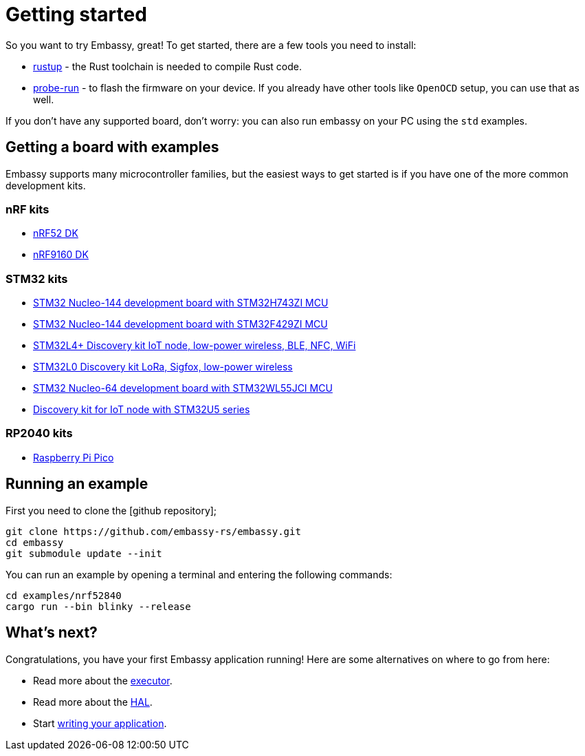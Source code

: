 = Getting started

So you want to try Embassy, great! To get started, there are a few tools you need to install:

* link:https://rustup.rs/[rustup] - the Rust toolchain is needed to compile Rust code.
* link:https://crates.io/crates/probe-run[probe-run] - to flash the firmware on your device. If you already have other tools like `OpenOCD` setup, you can use that as well.

If you don't have any supported board, don't worry: you can also run embassy on your PC using the `std` examples.

== Getting a board with examples

Embassy supports many microcontroller families, but the easiest ways to get started is if you have one of the more common development kits.

=== nRF kits

* link:https://www.nordicsemi.com/Products/Development-hardware/nrf52-dk[nRF52 DK]
* link:https://www.nordicsemi.com/Products/Development-hardware/nRF9160-DK[nRF9160 DK]

=== STM32 kits

* link:https://www.st.com/en/evaluation-tools/nucleo-h743zi.html[STM32 Nucleo-144 development board with STM32H743ZI MCU]
* link:https://www.st.com/en/evaluation-tools/nucleo-f429zi.html[STM32 Nucleo-144 development board with STM32F429ZI MCU]
* link:https://www.st.com/en/evaluation-tools/b-l4s5i-iot01a.html[STM32L4+ Discovery kit IoT node, low-power wireless, BLE, NFC, WiFi]
* link:https://www.st.com/en/evaluation-tools/b-l072z-lrwan1.html[STM32L0 Discovery kit LoRa, Sigfox, low-power wireless]
* link:https://www.st.com/en/evaluation-tools/nucleo-wl55jc.html[STM32 Nucleo-64 development board with STM32WL55JCI MCU]
* link:https://www.st.com/en/evaluation-tools/b-u585i-iot02a.html[Discovery kit for IoT node with STM32U5 series]


=== RP2040 kits

* link:https://www.raspberrypi.com/products/raspberry-pi-pico/[Raspberry Pi Pico]

== Running an example

First you need to clone the [github repository];

[source, bash]
----
git clone https://github.com/embassy-rs/embassy.git
cd embassy
git submodule update --init
----

You can run an example by opening a terminal and entering the following commands:

[source, bash]
----
cd examples/nrf52840
cargo run --bin blinky --release
----

== What's next?

Congratulations, you have your first Embassy application running! Here are some alternatives on where to go from here:

* Read more about the xref:runtime.adoc[executor].
* Read more about the xref:hal.adoc[HAL].
* Start xref:basic_application.adoc[writing your application].
